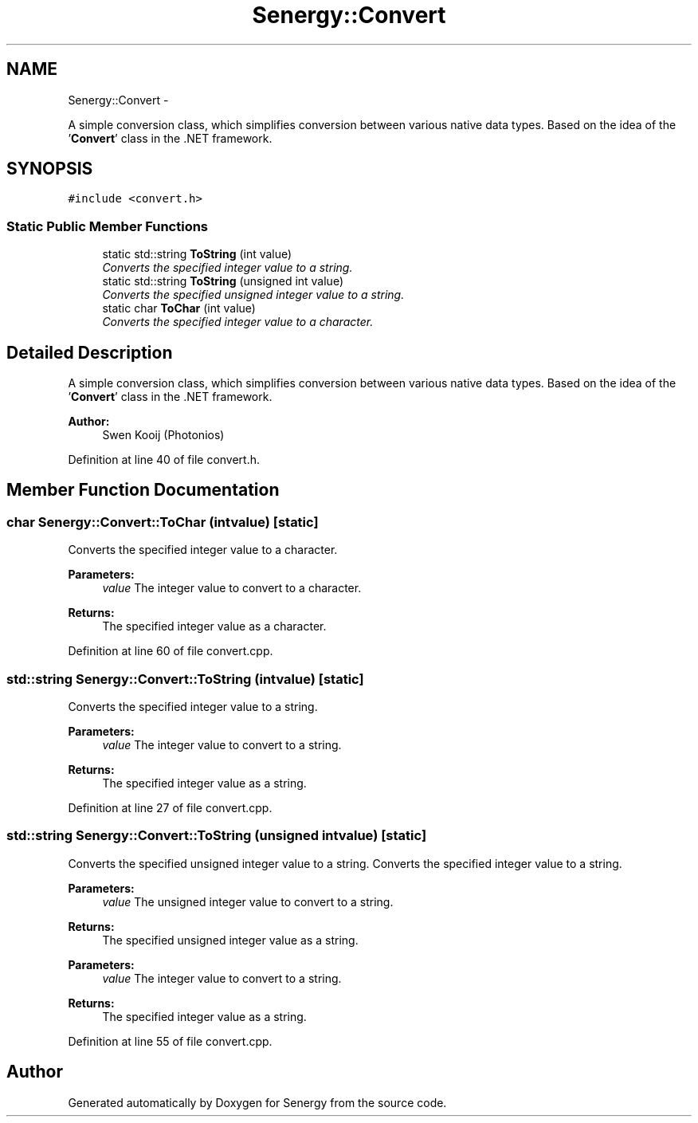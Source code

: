 .TH "Senergy::Convert" 3 "Tue Feb 11 2014" "Version 1.0" "Senergy" \" -*- nroff -*-
.ad l
.nh
.SH NAME
Senergy::Convert \- 
.PP
A simple conversion class, which simplifies conversion between various native data types\&. Based on the idea of the '\fBConvert\fP' class in the \&.NET framework\&.  

.SH SYNOPSIS
.br
.PP
.PP
\fC#include <convert\&.h>\fP
.SS "Static Public Member Functions"

.in +1c
.ti -1c
.RI "static std::string \fBToString\fP (int value)"
.br
.RI "\fIConverts the specified integer value to a string\&. \fP"
.ti -1c
.RI "static std::string \fBToString\fP (unsigned int value)"
.br
.RI "\fIConverts the specified unsigned integer value to a string\&. \fP"
.ti -1c
.RI "static char \fBToChar\fP (int value)"
.br
.RI "\fIConverts the specified integer value to a character\&. \fP"
.in -1c
.SH "Detailed Description"
.PP 
A simple conversion class, which simplifies conversion between various native data types\&. Based on the idea of the '\fBConvert\fP' class in the \&.NET framework\&. 


.PP
\fBAuthor:\fP
.RS 4
Swen Kooij (Photonios) 
.RE
.PP

.PP
Definition at line 40 of file convert\&.h\&.
.SH "Member Function Documentation"
.PP 
.SS "char Senergy::Convert::ToChar (intvalue)\fC [static]\fP"

.PP
Converts the specified integer value to a character\&. 
.PP
\fBParameters:\fP
.RS 4
\fIvalue\fP The integer value to convert to a character\&.
.RE
.PP
\fBReturns:\fP
.RS 4
The specified integer value as a character\&. 
.RE
.PP

.PP
Definition at line 60 of file convert\&.cpp\&.
.SS "std::string Senergy::Convert::ToString (intvalue)\fC [static]\fP"

.PP
Converts the specified integer value to a string\&. 
.PP
\fBParameters:\fP
.RS 4
\fIvalue\fP The integer value to convert to a string\&.
.RE
.PP
\fBReturns:\fP
.RS 4
The specified integer value as a string\&. 
.RE
.PP

.PP
Definition at line 27 of file convert\&.cpp\&.
.SS "std::string Senergy::Convert::ToString (unsigned intvalue)\fC [static]\fP"

.PP
Converts the specified unsigned integer value to a string\&. Converts the specified integer value to a string\&.
.PP
\fBParameters:\fP
.RS 4
\fIvalue\fP The unsigned integer value to convert to a string\&.
.RE
.PP
\fBReturns:\fP
.RS 4
The specified unsigned integer value as a string\&.
.RE
.PP
\fBParameters:\fP
.RS 4
\fIvalue\fP The integer value to convert to a string\&.
.RE
.PP
\fBReturns:\fP
.RS 4
The specified integer value as a string\&. 
.RE
.PP

.PP
Definition at line 55 of file convert\&.cpp\&.

.SH "Author"
.PP 
Generated automatically by Doxygen for Senergy from the source code\&.
